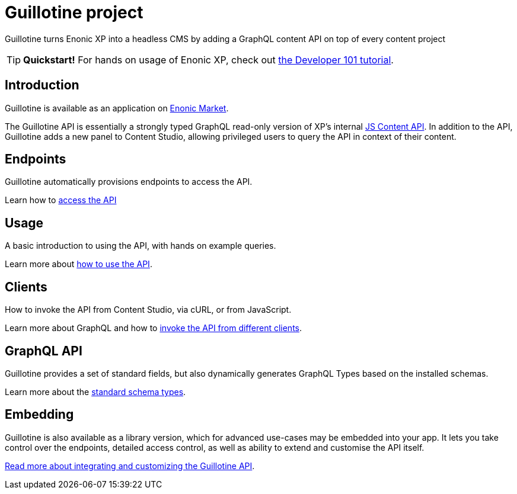 = Guillotine project

Guillotine turns Enonic XP into a headless CMS by adding a GraphQL content API on top of every content project

TIP: *Quickstart!* For hands on usage of Enonic XP, check out https://developer.enonic.com/docs/developer-101[the Developer 101 tutorial].

== Introduction
Guillotine is available as an application on https://market.enonic.com/vendors/enonic/guillotine-headless-cms[Enonic Market].

The Guillotine API is essentially a strongly typed GraphQL read-only version of XP's internal https://developer.enonic.com/docs/xp/stable/api/lib-content[JS Content API]. In addition to the API, Guillotine adds a new panel to Content Studio, allowing privileged users to query the API in context of their content.

== Endpoints

Guillotine automatically provisions endpoints to access the API. 

Learn how to <<endpoints#,access the API>>

== Usage

A basic introduction to using the API, with hands on example queries.

Learn more about <<usage#,how to use the API>>.


== Clients

How to invoke the API from Content Studio, via cURL, or from JavaScript.

Learn more about GraphQL and how to <<clients#,invoke the API from different clients>>.


== GraphQL API

Guillotine provides a set of standard fields, but also dynamically generates GraphQL Types based on the installed schemas.

Learn more about the <<api#,standard schema types>>.

== Embedding

Guillotine is also available as a library version, which for advanced use-cases may be embedded into your app. It lets you take control over the endpoints, detailed access control, as well as ability to extend and customise the API itself.

<<embed#, Read more about integrating and customizing the Guillotine API>>.
